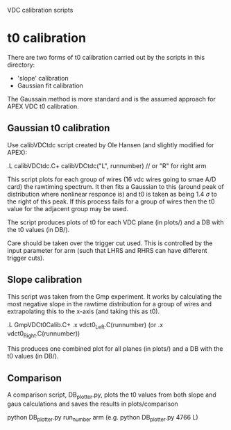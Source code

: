 VDC calibration scripts



* t0 calibration

There are two forms of t0 calibration carried out by the scripts in this directory:
  - 'slope' calibration
  - Gaussian fit calibration

The Gaussain method is more standard and is the assumed approach for APEX VDC t0 calibration.



** Gaussian t0 calibration

Use calibVDCtdc script created by Ole Hansen (and slightly modified for APEX):

.L calibVDCtdc.C+
  calibVDCtdc("L", runnumber)   // or "R" for right arm


This script plots for each group of wires (16 vdc wires going to smae A/D card) the rawtiming spectrum.
It then fits a Gaussian to this (around peak of distribution where nonlinear responce is) and t0 is taken as being 1.4 $\sigma$ to the right of this peak. 
If this process fails for a group of wires then the t0 value for the adjacent group may be used.

The script produces plots of t0 for each VDC plane (in plots/) and a DB with the t0 values (in DB/).

Care should be taken over the trigger cut used. This is controlled by the input parameter for arm (such that LHRS and RHRS can have different trigger cuts). 



** Slope calibration

This script was taken from the Gmp experiment.
It works by calculating the most negative slope in the rawtime distribution for a group of wires and extrapolating this to the x-axis (and taking this as t0). 

.L GmpVDCt0Calib.C+
 .x vdct0_Left.C(runnumber)   (or .x vdct0_Right.C(runnumber))

This produces one combined plot for all planes (in plots/) and a DB with the t0 values (in DB/).



** Comparison

A comparison script, DB_plotter.py, plots the t0 values from both slope and gaus calculations and saves the results in plots/comparison

 python DB_plotter.py run_number arm  (e.g. python DB_plotter.py 4766 L)



